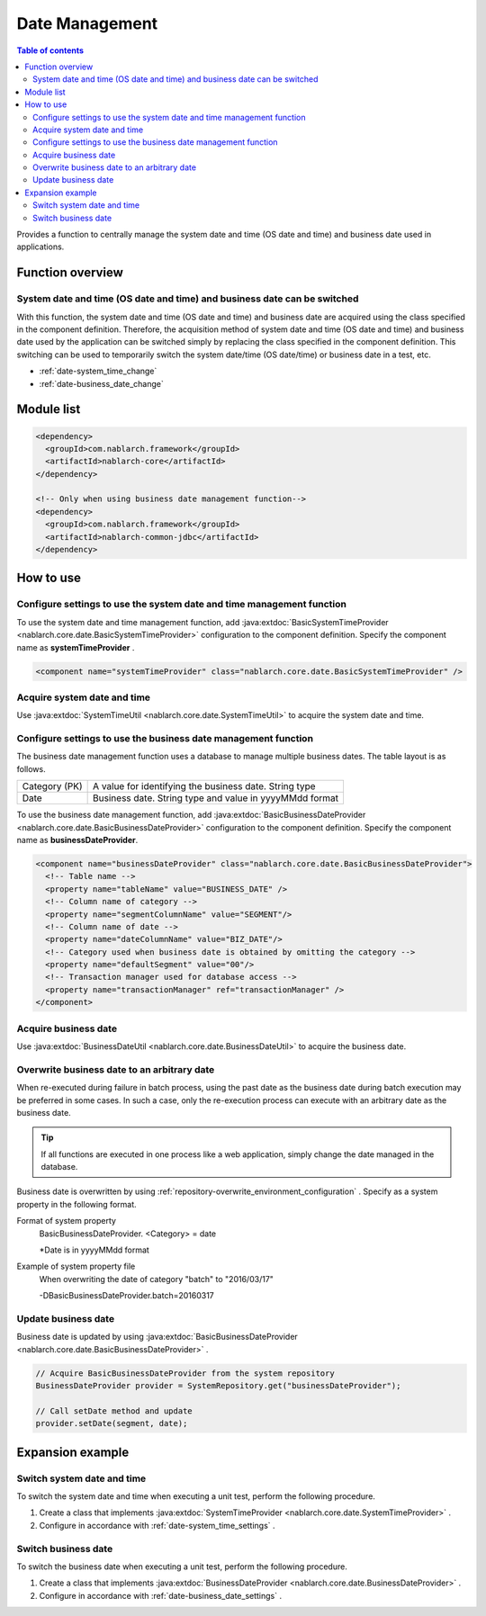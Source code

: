 Date Management
=====================================================================

.. contents:: Table of contents
  :depth: 3
  :local:

Provides a function to centrally manage the system date and time (OS date and time) and business date used in applications.

Function overview
--------------------------

System date and time (OS date and time) and business date can be switched
~~~~~~~~~~~~~~~~~~~~~~~~~~~~~~~~~~~~~~~~~~~~~~~~~~~~~~~~~~~~~~~~~~~~~~~~~~~~~~~~
With this function, the system date and time (OS date and time) and business date are acquired using the class specified in the component definition.
Therefore, the acquisition method of system date and time (OS date and time) and business date used by the application can be switched simply by replacing the class specified in the component definition. 
This switching can be used to temporarily switch the system date/time (OS date/time) or business date in a test, etc.

* :ref:`date-system_time_change`
* :ref:`date-business_date_change`

Module list
---------------------------------------------------------------------
.. code-block:: xml

  <dependency>
    <groupId>com.nablarch.framework</groupId>
    <artifactId>nablarch-core</artifactId>
  </dependency>

  <!-- Only when using business date management function-->
  <dependency>
    <groupId>com.nablarch.framework</groupId>
    <artifactId>nablarch-common-jdbc</artifactId>
  </dependency>

How to use
--------------------------------------------------

.. _date-system_time_settings:

Configure settings to use the system date and time management function
~~~~~~~~~~~~~~~~~~~~~~~~~~~~~~~~~~~~~~~~~~~~~~~~~~~~~~~~~~~~~~~~~~~~~~~~~~~~~~~~
To use the system date and time management function, 
add :java:extdoc:`BasicSystemTimeProvider <nablarch.core.date.BasicSystemTimeProvider>` configuration to the component definition. 
Specify the component name as  **systemTimeProvider** .

.. code-block:: xml

 <component name="systemTimeProvider" class="nablarch.core.date.BasicSystemTimeProvider" />

Acquire system date and time
~~~~~~~~~~~~~~~~~~~~~~~~~~~~~~~~~~~~~~~~~~~~~~~~~~~~~~~~~~~~~~
Use  :java:extdoc:`SystemTimeUtil <nablarch.core.date.SystemTimeUtil>`  to acquire the system date and time.

.. _date-business_date_settings:

Configure settings to use the business date management function
~~~~~~~~~~~~~~~~~~~~~~~~~~~~~~~~~~~~~~~~~~~~~~~~~~~~~~~~~~~~~~~~~~~~~
The business date management function uses a database to manage multiple business dates. 
The table layout is as follows.

================ ===================================================
Category (PK)         A value for identifying the business date. String type
Date             Business date. String type and value in yyyyMMdd format
================ ===================================================

To use the business date management function, 
add :java:extdoc:`BasicBusinessDateProvider <nablarch.core.date.BasicBusinessDateProvider>` configuration to the component definition. 
Specify the component name as  **businessDateProvider**.

.. code-block:: xml

 <component name="businessDateProvider" class="nablarch.core.date.BasicBusinessDateProvider">
   <!-- Table name -->
   <property name="tableName" value="BUSINESS_DATE" />
   <!-- Column name of category -->
   <property name="segmentColumnName" value="SEGMENT"/>
   <!-- Column name of date -->
   <property name="dateColumnName" value="BIZ_DATE"/>
   <!-- Category used when business date is obtained by omitting the category -->
   <property name="defaultSegment" value="00"/>
   <!-- Transaction manager used for database access -->
   <property name="transactionManager" ref="transactionManager" />
 </component>

Acquire business date
~~~~~~~~~~~~~~~~~~~~~~~~~~~~~~~~~~~~~~~~~~~~~~~~~~~~~~~~~~~~~~
Use  :java:extdoc:`BusinessDateUtil <nablarch.core.date.BusinessDateUtil>`  to acquire the business date.

Overwrite business date to an arbitrary date
~~~~~~~~~~~~~~~~~~~~~~~~~~~~~~~~~~~~~~~~~~~~~~~~~~~~~~~~~~~~~~
When re-executed during failure in batch process, using the past date as the business date during batch execution may be preferred in some cases. 
In such a case, only the re-execution process can execute with an arbitrary date as the business date.

.. tip::
 If all functions are executed in one process like a web application, 
 simply change the date managed in the database.

Business date is overwritten by using  :ref:`repository-overwrite_environment_configuration` . 
Specify as a system property in the following format.

Format of system property
 BasicBusinessDateProvider. <Category> = date

 \*\ Date is in yyyyMMdd format

Example of system property file
 When overwriting the date of category "batch" to "2016/03/17"

 -DBasicBusinessDateProvider.batch=20160317

Update business date
~~~~~~~~~~~~~~~~~~~~~~~~~~~~~~~~~~~~~~~~~~~~~~~~~~~~~~~~~~~~~~
Business date is updated by using  :java:extdoc:`BasicBusinessDateProvider <nablarch.core.date.BasicBusinessDateProvider>` .

.. code-block:: java

 // Acquire BasicBusinessDateProvider from the system repository
 BusinessDateProvider provider = SystemRepository.get("businessDateProvider");

 // Call setDate method and update
 provider.setDate(segment, date);

Expansion example
--------------------------------------------------

.. _date-system_time_change:

Switch system date and time
~~~~~~~~~~~~~~~~~~~~~~~~~~~~~~~~~~~~~~~~~~~~~~~~~~
To switch the system date and time when executing a unit test, perform the following procedure.

1. Create a class that implements  :java:extdoc:`SystemTimeProvider <nablarch.core.date.SystemTimeProvider>` .
2. Configure in accordance with :ref:`date-system_time_settings` .

.. _date-business_date_change:

Switch business date
~~~~~~~~~~~~~~~~~~~~~~~~~~~~~~~~~~~~~~~~~~~~~~~~~~
To switch the business date when executing a unit test, perform the following procedure.

1. Create a class that implements :java:extdoc:`BusinessDateProvider <nablarch.core.date.BusinessDateProvider>` .
2. Configure in accordance with :ref:`date-business_date_settings` .
